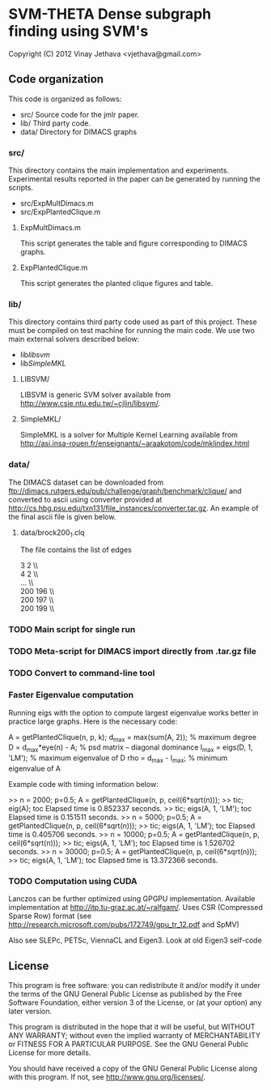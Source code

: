 * SVM-THETA  Dense subgraph finding using SVM's 

Copyright (C) 2012  Vinay Jethava <vjethava@gmail.com> 

** Code organization 

This code is organized as follows: 

- src/        	Source code for the jmlr paper. 
- lib/		Third party code. 
- data/		Directory for DIMACS graphs
  
*** src/
This directory contains the main implementation and experiments.  Experimental results reported in the paper can be generated by running the scripts. 

- src/ExpMultDimacs.m
- src/ExpPlantedClique.m

**** ExpMultDimacs.m

This script generates the table and figure corresponding to DIMACS graphs. 

**** ExpPlantedClique.m 

This script generates the planted clique figures and table. 

*** lib/ 

This directory contains third party code used as part of this project. These must be compiled on test machine for running the main code. We use two main external solvers  described below: 

- lib/libsvm/
- lib/SimpleMKL/ 

**** LIBSVM/ 

LIBSVM is generic SVM solver available from [[http://www.csie.ntu.edu.tw/~cjlin/libsvm/]].

**** SimpleMKL/ 

SimpleMKL is a solver for Multiple Kernel Learning available from [[http://asi.insa-rouen.fr/enseignants/~araakotom/code/mklindex.html]]


*** data/ 

The DIMACS dataset can be downloaded from
[[ftp://dimacs.rutgers.edu/pub/challenge/graph/benchmark/clique/]] and 
converted to ascii using converter provided at
[[http://cs.hbg.psu.edu/txn131/file_instances/converter.tar.gz]].
An example of the final ascii file is given below. 

**** data/brock200_1.clq
The file contains the list of edges 

3 2  \\\\
4 2   \\\\
...   \\\\
200 196   \\\\
200 197   \\\\
200 199    \\\\

*** TODO Main script for single run 
*** TODO Meta-script for DIMACS import directly from .tar.gz file
*** TODO Convert to command-line tool
     

*** Faster Eigenvalue computation
Running eigs with the option to compute largest eigenvalue works
better in practice large graphs. Here is the necessary code:

    A = getPlantedClique(n, p, k);
    d_max = max(sum(A, 2)); % maximum degree
    D = d_max*eye(n) - A;  % psd matrix -- diagonal dominance
    l_max = eigs(D, 1, 'LM'); % maximum eigenvalue of D
    rho = d_max - l_max; % minimum eigenvalue of A

Example code with timing information below: 

    >> n = 2000; p=0.5; A = getPlantedClique(n, p, ceil(6*sqrt(n)));
    >> tic; eig(A); toc
    Elapsed time is 0.852337 seconds.
    >> tic; eigs(A, 1, 'LM'); toc
    Elapsed time is 0.151511 seconds.
    >> n = 5000; p=0.5; A = getPlantedClique(n, p, ceil(6*sqrt(n)));
    >> tic; eigs(A, 1, 'LM'); toc
    Elapsed time is 0.405706 seconds.
    >> n = 10000; p=0.5; A = getPlantedClique(n, p, ceil(6*sqrt(n)));
    >> tic; eigs(A, 1, 'LM'); toc
    Elapsed time is 1.526702 seconds.
    >> n = 30000; p=0.5; A = getPlantedClique(n, p, ceil(6*sqrt(n)));
    >> tic; eigs(A, 1, 'LM'); toc
    Elapsed time is 13.372366 seconds.

*** TODO Computation using CUDA
Lanczos can be further optimized using GPGPU implementation. Available
implementation at http://itp.tu-graz.ac.at/~ralfgam/. Uses CSR
(Compressed Sparse Row) format (see
[[http://research.microsoft.com/pubs/172749/gpu_tr_12.pdf]] and SpMV) 

Also see SLEPc, PETSc, ViennaCL and Eigen3. Look at old Eigen3 self-code

** License
    
This program is free software: you can redistribute it and/or modify 
it under the terms of the GNU General Public License as published by
the Free Software Foundation, either version 3 of the License, or
(at your option) any later version.

This program is distributed in the hope that it will be useful,
but WITHOUT ANY WARRANTY; without even the implied warranty of
MERCHANTABILITY or FITNESS FOR A PARTICULAR PURPOSE.  See the
GNU General Public License for more details.

You should have received a copy of the GNU General Public License
along with this program.  If not, see <http://www.gnu.org/licenses/>.

